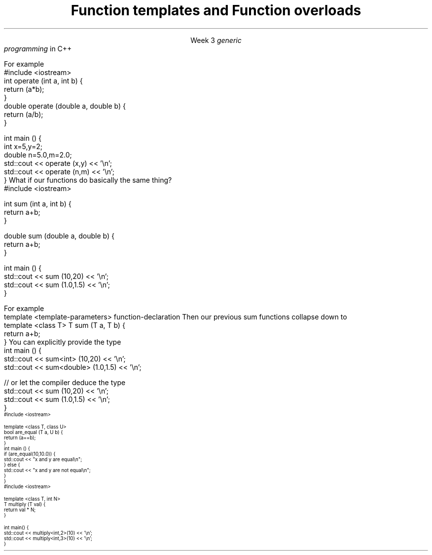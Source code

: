 
.TL
.gcolor blue
Function templates

and

Function overloads
.gcolor
.LP
.ce 1
Week 3
.SS Overview
.IT Generic programming
.IT Function overloads
.IT Function templates
.SS Generic programming
.IT C provides only 1 way to write \fIpolymorphic\fR code
.i1 Pointers
.IT C++ provides more tools for writing reuable, polymorphic code
.IT Today we look at two of them
.i1 Function overloading
.i1 Function templates
.IT These two language features form the basis for 
.I
generic
.br
programming
.R 
in C++
.i1 When we get into classes, we will cover some more

.SS Function overloads
.IT In C++, two different functions can have the same name 
.i1 If their parameters are different 
.i2 Either because they have a different number of parameters, 
.i2 Or their parameters are of a different type. 
.i1s
For example
.CW
  #include <iostream>
  int operate (int a, int b) {
    return (a*b);
  }
  double operate (double a, double b) {
    return (a/b);
  }

  int main () {
    int x=5,y=2;
    double n=5.0,m=2.0;
    std::cout << operate (x,y) << '\\n';
    std::cout << operate (n,m) << '\\n';
  }
.R
.i1e
.IT \fBNOTE:\fR The return type is \fBnot\fR part of the overload
.i1 Two functions in the same namespace that differ only in return type will not compile
.IT This is a huge advantage over C
.i1 Where every function is global
.i1 And every function name must be unique
.IT Example
.i1 7 different functions just for absolute value 
.i2 abs, llabs, fabs, fabsf, etc.
.i1 13 different functions for different types of division operation
.SS Function templates
.IT Overloads help this quite a bit
.IT But there is still duplication to eliminate
.i1s
What if our functions do basically the same thing?
.CW
  #include <iostream>

  int sum (int a, int b) {
    return a+b;
  }

  double sum (double a, double b) {
    return a+b;
  }

  int main () {
    std::cout << sum (10,20) << '\\n';
    std::cout << sum (1.0,1.5) << '\\n';
  }
.R
.i1e
.bp
.IT In C++, we can define a function with a \fIgeneric type\fR
.IT New keyword: \*[c]template\*[r]
.i1 Followed by template parameters in angle brackets <>
.i1s
For example
.CW
  template <template-parameters> function-declaration 
.R
.i1e
.i1s
Then our previous sum functions collapse down to
.CW
  template <class T> T sum (T a, T b) {  
    return a+b;
  }
.R
.i1e
.IT The identifier 'T' is traditional
.i1 But any valid variable name could be used
.SS Using templated functions
.IT Not very different from a non-templated function
.i1s
You can explicitly provide the type
.CW
  int main () {
    std::cout << sum<int> (10,20) << '\\n';
    std::cout << sum<double> (1.0,1.5) << '\\n';

    // or let the compiler deduce the type
    std::cout << sum (10,20) << '\\n';
    std::cout << sum (1.0,1.5) << '\\n';
  }
.R
.i1e
.SS Multiple template parameters
.IT More than just 'T' is possible, of course!
\s-4
.CW
  #include <iostream>

  template <class T, class U>
  bool are_equal (T a, U b) {
    return (a==b);
  }
  int main () {
    if (are_equal(10,10.0)) {
      std::cout << "x and y are equal\\n";
    } else {
      std::cout << "x and y are not equal\\n";
    }
  }
.R
\s+4
.SS Non-type template parameters
.IT Not every template parameter has to be a class or a typedef
\s-4
.CW
  #include <iostream>

  template <class T, int N>
  T multiply (T val) {
    return val * N;
  }

  int main() {
    std::cout << multiply<int,2>(10) << '\\n';
    std::cout << multiply<int,3>(10) << '\\n';
  }
.R
\s-4

.SS Summary
.IT Templates and overloads are the basis for writing generic functions
.IT Valid overloads require different parameter lists
.IT New keyword: \*[c]template\*[r]
.IT Template type can be used like any other type
.i1 Return value
.i1 Type of local variable
.i1 Argument to another function
.IT Non-template arguments behave like function parameters

